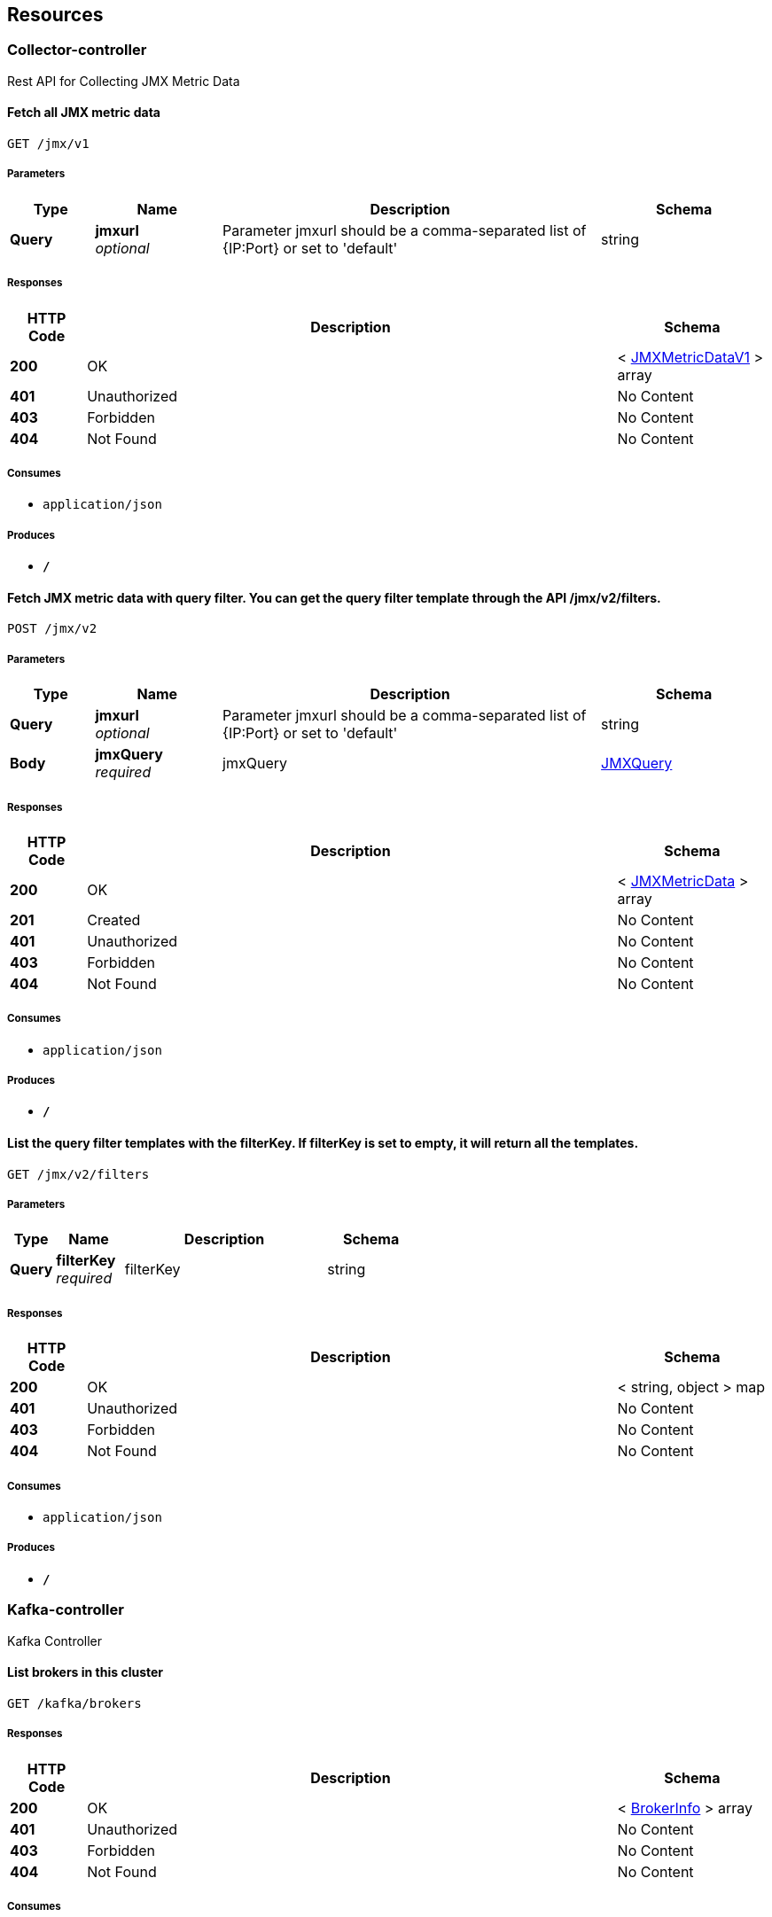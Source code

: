 
[[_paths]]
== Resources

[[_collector-controller_resource]]
=== Collector-controller
Rest API for Collecting JMX Metric Data


[[_collectjmxmetricusingget]]
==== Fetch all JMX metric data
....
GET /jmx/v1
....


===== Parameters

[options="header", cols=".^2,.^3,.^9,.^4"]
|===
|Type|Name|Description|Schema
|**Query**|**jmxurl** +
__optional__|Parameter jmxurl should be a comma-separated list of {IP:Port} or set to 'default'|string
|===


===== Responses

[options="header", cols=".^2,.^14,.^4"]
|===
|HTTP Code|Description|Schema
|**200**|OK|< <<_jmxmetricdatav1,JMXMetricDataV1>> > array
|**401**|Unauthorized|No Content
|**403**|Forbidden|No Content
|**404**|Not Found|No Content
|===


===== Consumes

* `application/json`


===== Produces

* `*/*`


[[_collectjmxmetricusingpost]]
==== Fetch JMX metric data with query filter. You can get the query filter template through the API /jmx/v2/filters.
....
POST /jmx/v2
....


===== Parameters

[options="header", cols=".^2,.^3,.^9,.^4"]
|===
|Type|Name|Description|Schema
|**Query**|**jmxurl** +
__optional__|Parameter jmxurl should be a comma-separated list of {IP:Port} or set to 'default'|string
|**Body**|**jmxQuery** +
__required__|jmxQuery|<<_jmxquery,JMXQuery>>
|===


===== Responses

[options="header", cols=".^2,.^14,.^4"]
|===
|HTTP Code|Description|Schema
|**200**|OK|< <<_jmxmetricdata,JMXMetricData>> > array
|**201**|Created|No Content
|**401**|Unauthorized|No Content
|**403**|Forbidden|No Content
|**404**|Not Found|No Content
|===


===== Consumes

* `application/json`


===== Produces

* `*/*`


[[_listjmxfiltertemplateusingget]]
==== List the query filter templates with the filterKey. If filterKey is set to empty, it will return all the templates.
....
GET /jmx/v2/filters
....


===== Parameters

[options="header", cols=".^2,.^3,.^9,.^4"]
|===
|Type|Name|Description|Schema
|**Query**|**filterKey** +
__required__|filterKey|string
|===


===== Responses

[options="header", cols=".^2,.^14,.^4"]
|===
|HTTP Code|Description|Schema
|**200**|OK|< string, object > map
|**401**|Unauthorized|No Content
|**403**|Forbidden|No Content
|**404**|Not Found|No Content
|===


===== Consumes

* `application/json`


===== Produces

* `*/*`


[[_kafka-controller_resource]]
=== Kafka-controller
Kafka Controller


[[_listbrokersusingget]]
==== List brokers in this cluster
....
GET /kafka/brokers
....


===== Responses

[options="header", cols=".^2,.^14,.^4"]
|===
|HTTP Code|Description|Schema
|**200**|OK|< <<_brokerinfo,BrokerInfo>> > array
|**401**|Unauthorized|No Content
|**403**|Forbidden|No Content
|**404**|Not Found|No Content
|===


===== Consumes

* `application/json`


===== Produces

* `*/*`


[[_getmessageusingget]]
==== Get the message from the offset of the partition in the topic, decoder is not supported yet
....
GET /kafka/consumer/{topic}/{partition}/{offset}
....


===== Parameters

[options="header", cols=".^2,.^3,.^9,.^4"]
|===
|Type|Name|Description|Schema
|**Path**|**offset** +
__required__|offset|integer(int64)
|**Path**|**partition** +
__required__|partition|integer(int32)
|**Path**|**topic** +
__required__|topic|string
|**Query**|**decoder** +
__optional__|decoder|string
|===


===== Responses

[options="header", cols=".^2,.^14,.^4"]
|===
|HTTP Code|Description|Schema
|**200**|OK|string
|**401**|Unauthorized|No Content
|**403**|Forbidden|No Content
|**404**|Not Found|No Content
|===


===== Consumes

* `application/json`


===== Produces

* `*/*`


[[_deleteoldconsumergroupusingdelete]]
==== Delete old Consumer Group
....
DELETE /kafka/consumergroup/{consumergroup}
....


===== Parameters

[options="header", cols=".^2,.^3,.^9,.^4"]
|===
|Type|Name|Description|Schema
|**Path**|**consumergroup** +
__required__|consumergroup|string
|===


===== Responses

[options="header", cols=".^2,.^14,.^4"]
|===
|HTTP Code|Description|Schema
|**200**|OK|<<_generalresponse,GeneralResponse>>
|**204**|No Content|No Content
|**401**|Unauthorized|No Content
|**403**|Forbidden|No Content
|===


===== Consumes

* `application/json`


===== Produces

* `*/*`


[[_getlastcommittimestampusingget]]
==== getLastCommitTimestamp
....
GET /kafka/consumergroup/{consumergroup}/{type}/topic/{topic}/lastcommittime
....


===== Parameters

[options="header", cols=".^2,.^3,.^9,.^4"]
|===
|Type|Name|Description|Schema
|**Path**|**consumergroup** +
__required__|consumergroup|string
|**Path**|**topic** +
__required__|topic|string
|**Path**|**type** +
__required__|type|enum (NEW, OLD)
|===


===== Responses

[options="header", cols=".^2,.^14,.^4"]
|===
|HTTP Code|Description|Schema
|**200**|OK|< string, < string, integer(int64) > map > map
|**401**|Unauthorized|No Content
|**403**|Forbidden|No Content
|**404**|Not Found|No Content
|===


===== Consumes

* `application/json`


===== Produces

* `*/*`


[[_resetoffsetusingput]]
==== Reset consumer group offset, earliest/latest can be used
....
PUT /kafka/consumergroup/{consumergroup}/{type}/topic/{topic}/{partition}/{offset}
....


===== Parameters

[options="header", cols=".^2,.^3,.^9,.^4"]
|===
|Type|Name|Description|Schema
|**Path**|**consumergroup** +
__required__|consumergroup|string
|**Path**|**offset** +
__required__|offset|string
|**Path**|**partition** +
__required__|partition|integer(int32)
|**Path**|**topic** +
__required__|topic|string
|**Path**|**type** +
__required__|type|enum (NEW, OLD)
|===


===== Responses

[options="header", cols=".^2,.^14,.^4"]
|===
|HTTP Code|Description|Schema
|**200**|OK|<<_generalresponse,GeneralResponse>>
|**201**|Created|No Content
|**401**|Unauthorized|No Content
|**403**|Forbidden|No Content
|**404**|Not Found|No Content
|===


===== Consumes

* `application/json`


===== Produces

* `*/*`


[[_listallconsumergroupsusingget]]
==== List all consumer groups from zk and kafka
....
GET /kafka/consumergroups
....


===== Parameters

[options="header", cols=".^2,.^3,.^9,.^4"]
|===
|Type|Name|Description|Schema
|**Query**|**topic** +
__optional__|topic|string
|**Query**|**type** +
__optional__|type|enum (NEW, OLD)
|===


===== Responses

[options="header", cols=".^2,.^14,.^4"]
|===
|HTTP Code|Description|Schema
|**200**|OK|< string, < string > array > map
|**401**|Unauthorized|No Content
|**403**|Forbidden|No Content
|**404**|Not Found|No Content
|===


===== Consumes

* `application/json`


===== Produces

* `*/*`


[[_describecgusingget]]
==== Describe consumer groups, showing lag and offset, may be slow if multi topic are listened
....
GET /kafka/consumergroups/{consumerGroup}/{type}
....


===== Parameters

[options="header", cols=".^2,.^3,.^9,.^4"]
|===
|Type|Name|Description|Schema
|**Path**|**consumerGroup** +
__required__|consumerGroup|string
|**Path**|**type** +
__required__|type|enum (NEW, OLD)
|===


===== Responses

[options="header", cols=".^2,.^14,.^4"]
|===
|HTTP Code|Description|Schema
|**200**|OK|< string, < <<_consumergroupdesc,ConsumerGroupDesc>> > array > map
|**401**|Unauthorized|No Content
|**403**|Forbidden|No Content
|**404**|Not Found|No Content
|===


===== Consumes

* `application/json`


===== Produces

* `*/*`


[[_listtopicbycgusingget]]
==== Get the topics involved of the specify consumer group
....
GET /kafka/consumergroups/{consumerGroup}/{type}/topic
....


===== Parameters

[options="header", cols=".^2,.^3,.^9,.^4"]
|===
|Type|Name|Description|Schema
|**Path**|**consumerGroup** +
__required__|consumerGroup|string
|**Path**|**type** +
__required__|type|enum (NEW, OLD)
|===


===== Responses

[options="header", cols=".^2,.^14,.^4"]
|===
|HTTP Code|Description|Schema
|**200**|OK|< string > array
|**401**|Unauthorized|No Content
|**403**|Forbidden|No Content
|**404**|Not Found|No Content
|===


===== Consumes

* `application/json`


===== Produces

* `*/*`


[[_describecgbytopicusingget]]
==== Describe consumer groups by topic, showing lag and offset
....
GET /kafka/consumergroups/{consumerGroup}/{type}/topic/{topic}
....


===== Parameters

[options="header", cols=".^2,.^3,.^9,.^4"]
|===
|Type|Name|Description|Schema
|**Path**|**consumerGroup** +
__required__|consumerGroup|string
|**Path**|**topic** +
__required__|topic|string
|**Path**|**type** +
__required__|type|enum (NEW, OLD)
|===


===== Responses

[options="header", cols=".^2,.^14,.^4"]
|===
|HTTP Code|Description|Schema
|**200**|OK|< <<_consumergroupdesc,ConsumerGroupDesc>> > array
|**401**|Unauthorized|No Content
|**403**|Forbidden|No Content
|**404**|Not Found|No Content
|===


===== Consumes

* `application/json`


===== Produces

* `*/*`


[[_healthcheckusingget]]
==== Check the cluster health.
....
GET /kafka/health
....


===== Responses

[options="header", cols=".^2,.^14,.^4"]
|===
|HTTP Code|Description|Schema
|**200**|OK|<<_healthcheckresult,HealthCheckResult>>
|**401**|Unauthorized|No Content
|**403**|Forbidden|No Content
|**404**|Not Found|No Content
|===


===== Consumes

* `application/json`


===== Produces

* `*/*`


[[_addpartitionusingpost]]
==== Add a partition to the topic
....
POST /kafka/partitions/add
....


===== Parameters

[options="header", cols=".^2,.^3,.^9,.^4"]
|===
|Type|Name|Description|Schema
|**Body**|**addPartition** +
__required__|addPartition|<<_addpartition,AddPartition>>
|===


===== Responses

[options="header", cols=".^2,.^14,.^4"]
|===
|HTTP Code|Description|Schema
|**200**|OK|<<_topicmeta,TopicMeta>>
|**201**|Created|No Content
|**401**|Unauthorized|No Content
|**403**|Forbidden|No Content
|**404**|Not Found|No Content
|===


===== Consumes

* `application/json`


===== Produces

* `*/*`


[[_checkreassignpartitionsusingput]]
==== Check the partition reassignment process
....
PUT /kafka/partitions/reassign/check
....


===== Parameters

[options="header", cols=".^2,.^3,.^9,.^4"]
|===
|Type|Name|Description|Schema
|**Body**|**reassignStr** +
__required__|reassignStr|string
|===


===== Responses

[options="header", cols=".^2,.^14,.^4"]
|===
|HTTP Code|Description|Schema
|**-1**|Reassignment Failed|No Content
|**0**|Reassignment In Progress|No Content
|**1**|Reassignment Completed|No Content
|**200**|OK|< string, integer(int32) > map
|**201**|Created|No Content
|**401**|Unauthorized|No Content
|**403**|Forbidden|No Content
|**404**|Not Found|No Content
|===


===== Consumes

* `application/json`


===== Produces

* `*/*`


[[_executereassignpartitionsusingput]]
==== Execute the partition reassignment
....
PUT /kafka/partitions/reassign/execute
....


===== Parameters

[options="header", cols=".^2,.^3,.^9,.^4"]
|===
|Type|Name|Description|Schema
|**Body**|**reassignStr** +
__required__|reassignStr|string
|===


===== Responses

[options="header", cols=".^2,.^14,.^4"]
|===
|HTTP Code|Description|Schema
|**200**|OK|< string, integer(int32) > map
|**201**|Created|No Content
|**401**|Unauthorized|No Content
|**403**|Forbidden|No Content
|**404**|Not Found|No Content
|===


===== Consumes

* `application/json`


===== Produces

* `*/*`


[[_generatereassignpartitionsusingpost]]
==== Generate plan for the partition reassignment
....
POST /kafka/partitions/reassign/generate
....


===== Parameters

[options="header", cols=".^2,.^3,.^9,.^4"]
|===
|Type|Name|Description|Schema
|**Body**|**reassignWrapper** +
__required__|reassignWrapper|<<_reassignwrapper,ReassignWrapper>>
|===


===== Responses

[options="header", cols=".^2,.^14,.^4"]
|===
|HTTP Code|Description|Schema
|**200**|OK|< string > array
|**201**|Created|No Content
|**401**|Unauthorized|No Content
|**403**|Forbidden|No Content
|**404**|Not Found|No Content
|===


===== Consumes

* `application/json`


===== Produces

* `*/*`


[[_listtopicsusingget]]
==== List topics
....
GET /kafka/topics
....


===== Responses

[options="header", cols=".^2,.^14,.^4"]
|===
|HTTP Code|Description|Schema
|**200**|OK|< string > array
|**401**|Unauthorized|No Content
|**403**|Forbidden|No Content
|**404**|Not Found|No Content
|===


===== Consumes

* `application/json`


===== Produces

* `*/*`


[[_createtopicusingpost]]
==== Create a topic
....
POST /kafka/topics/create
....


===== Parameters

[options="header", cols=".^2,.^3,.^9,.^4"]
|===
|Type|Name|Description|Schema
|**Query**|**reassignStr** +
__optional__|reassignStr|string
|**Body**|**topic** +
__required__|topic|<<_topicdetail,TopicDetail>>
|===


===== Responses

[options="header", cols=".^2,.^14,.^4"]
|===
|HTTP Code|Description|Schema
|**201**|Created|<<_topicmeta,TopicMeta>>
|**401**|Unauthorized|No Content
|**403**|Forbidden|No Content
|**404**|Not Found|No Content
|===


===== Consumes

* `application/json`


===== Produces

* `*/*`


[[_describetopicusingget]]
==== Describe a topic by fetching the metadata and config
....
GET /kafka/topics/{topic}
....


===== Parameters

[options="header", cols=".^2,.^3,.^9,.^4"]
|===
|Type|Name|Description|Schema
|**Path**|**topic** +
__required__|topic|string
|===


===== Responses

[options="header", cols=".^2,.^14,.^4"]
|===
|HTTP Code|Description|Schema
|**200**|OK|<<_topicmeta,TopicMeta>>
|**401**|Unauthorized|No Content
|**403**|Forbidden|No Content
|**404**|Not Found|No Content
|===


===== Consumes

* `application/json`


===== Produces

* `*/*`


[[_deletetopicusingdelete]]
==== Delete a topic (you should enable topic deletion
....
DELETE /kafka/topics/{topic}
....


===== Parameters

[options="header", cols=".^2,.^3,.^9,.^4"]
|===
|Type|Name|Description|Schema
|**Path**|**topic** +
__required__|topic|string
|===


===== Responses

[options="header", cols=".^2,.^14,.^4"]
|===
|HTTP Code|Description|Schema
|**200**|OK|<<_generalresponse,GeneralResponse>>
|**204**|No Content|No Content
|**401**|Unauthorized|No Content
|**403**|Forbidden|No Content
|===


===== Consumes

* `application/json`


===== Produces

* `*/*`


[[_createtopicconfigusingpost]]
==== Create topic configs
....
POST /kafka/topics/{topic}/conf
....


===== Parameters

[options="header", cols=".^2,.^3,.^9,.^4"]
|===
|Type|Name|Description|Schema
|**Path**|**topic** +
__required__|topic|string
|**Body**|**prop** +
__required__|prop|< string, object > map
|===


===== Responses

[options="header", cols=".^2,.^14,.^4"]
|===
|HTTP Code|Description|Schema
|**200**|OK|< string, object > map
|**201**|Created|No Content
|**401**|Unauthorized|No Content
|**403**|Forbidden|No Content
|**404**|Not Found|No Content
|===


===== Consumes

* `application/json`


===== Produces

* `*/*`


[[_gettopicconfigusingget]]
==== Get topic configs
....
GET /kafka/topics/{topic}/conf
....


===== Parameters

[options="header", cols=".^2,.^3,.^9,.^4"]
|===
|Type|Name|Description|Schema
|**Path**|**topic** +
__required__|topic|string
|===


===== Responses

[options="header", cols=".^2,.^14,.^4"]
|===
|HTTP Code|Description|Schema
|**200**|OK|< string, object > map
|**401**|Unauthorized|No Content
|**403**|Forbidden|No Content
|**404**|Not Found|No Content
|===


===== Consumes

* `application/json`


===== Produces

* `*/*`


[[_updatetopicconfigusingput]]
==== Update topic configs
....
PUT /kafka/topics/{topic}/conf
....


===== Parameters

[options="header", cols=".^2,.^3,.^9,.^4"]
|===
|Type|Name|Description|Schema
|**Path**|**topic** +
__required__|topic|string
|**Body**|**prop** +
__required__|prop|< string, object > map
|===


===== Responses

[options="header", cols=".^2,.^14,.^4"]
|===
|HTTP Code|Description|Schema
|**200**|OK|< string, object > map
|**201**|Created|No Content
|**401**|Unauthorized|No Content
|**403**|Forbidden|No Content
|**404**|Not Found|No Content
|===


===== Consumes

* `application/json`


===== Produces

* `*/*`


[[_deletetopicconfigusingdelete]]
==== Delete topic configs
....
DELETE /kafka/topics/{topic}/conf
....


===== Parameters

[options="header", cols=".^2,.^3,.^9,.^4"]
|===
|Type|Name|Description|Schema
|**Path**|**topic** +
__required__|topic|string
|**Body**|**delProps** +
__required__|delProps|< string > array
|===


===== Responses

[options="header", cols=".^2,.^14,.^4"]
|===
|HTTP Code|Description|Schema
|**200**|OK|< string, object > map
|**204**|No Content|No Content
|**401**|Unauthorized|No Content
|**403**|Forbidden|No Content
|===


===== Consumes

* `application/json`


===== Produces

* `*/*`


[[_gettopicconfigbykeyusingget]]
==== Get topic config by key
....
GET /kafka/topics/{topic}/conf/{key}
....


===== Parameters

[options="header", cols=".^2,.^3,.^9,.^4"]
|===
|Type|Name|Description|Schema
|**Path**|**key** +
__required__|key|string
|**Path**|**topic** +
__required__|topic|string
|===


===== Responses

[options="header", cols=".^2,.^14,.^4"]
|===
|HTTP Code|Description|Schema
|**200**|OK|< string, object > map
|**401**|Unauthorized|No Content
|**403**|Forbidden|No Content
|**404**|Not Found|No Content
|===


===== Consumes

* `application/json`


===== Produces

* `*/*`


[[_deletetopicconfigbykeyusingdelete]]
==== Delete a topic config by key
....
DELETE /kafka/topics/{topic}/conf/{key}
....


===== Parameters

[options="header", cols=".^2,.^3,.^9,.^4"]
|===
|Type|Name|Description|Schema
|**Path**|**key** +
__required__|key|string
|**Path**|**topic** +
__required__|topic|string
|===


===== Responses

[options="header", cols=".^2,.^14,.^4"]
|===
|HTTP Code|Description|Schema
|**200**|OK|boolean
|**204**|No Content|No Content
|**401**|Unauthorized|No Content
|**403**|Forbidden|No Content
|===


===== Consumes

* `application/json`


===== Produces

* `*/*`


[[_createtopicconfigbykeyusingpost]]
==== Create a topic config by key
....
POST /kafka/topics/{topic}/conf/{key}={value}
....


===== Parameters

[options="header", cols=".^2,.^3,.^9,.^4"]
|===
|Type|Name|Description|Schema
|**Path**|**key** +
__required__|key|string
|**Path**|**topic** +
__required__|topic|string
|**Path**|**value** +
__required__|value|string
|===


===== Responses

[options="header", cols=".^2,.^14,.^4"]
|===
|HTTP Code|Description|Schema
|**200**|OK|< string, object > map
|**201**|Created|No Content
|**401**|Unauthorized|No Content
|**403**|Forbidden|No Content
|**404**|Not Found|No Content
|===


===== Consumes

* `application/json`


===== Produces

* `*/*`


[[_updatetopicconfigbykeyusingput]]
==== Update a topic config by key
....
PUT /kafka/topics/{topic}/conf/{key}={value}
....


===== Parameters

[options="header", cols=".^2,.^3,.^9,.^4"]
|===
|Type|Name|Description|Schema
|**Path**|**key** +
__required__|key|string
|**Path**|**topic** +
__required__|topic|string
|**Path**|**value** +
__required__|value|string
|===


===== Responses

[options="header", cols=".^2,.^14,.^4"]
|===
|HTTP Code|Description|Schema
|**200**|OK|< string, object > map
|**201**|Created|No Content
|**401**|Unauthorized|No Content
|**403**|Forbidden|No Content
|**404**|Not Found|No Content
|===


===== Consumes

* `application/json`


===== Produces

* `*/*`


[[_existtopicusingget]]
==== Tell if a topic exists
....
GET /kafka/topics/{topic}/exist
....


===== Parameters

[options="header", cols=".^2,.^3,.^9,.^4"]
|===
|Type|Name|Description|Schema
|**Path**|**topic** +
__required__|topic|string
|===


===== Responses

[options="header", cols=".^2,.^14,.^4"]
|===
|HTTP Code|Description|Schema
|**200**|OK|boolean
|**401**|Unauthorized|No Content
|**403**|Forbidden|No Content
|**404**|Not Found|No Content
|===


===== Consumes

* `application/json`


===== Produces

* `*/*`


[[_writemessageusingpost]]
==== Write a message to the topic, for testing purpose
....
POST /kafka/topics/{topic}/write
....


===== Parameters

[options="header", cols=".^2,.^3,.^9,.^4"]
|===
|Type|Name|Description|Schema
|**Path**|**topic** +
__required__|topic|string
|**Body**|**message** +
__required__|message|string
|===


===== Responses

[options="header", cols=".^2,.^14,.^4"]
|===
|HTTP Code|Description|Schema
|**201**|Created|<<_generalresponse,GeneralResponse>>
|**401**|Unauthorized|No Content
|**403**|Forbidden|No Content
|**404**|Not Found|No Content
|===


===== Consumes

* `text/plain`


===== Produces

* `*/*`


[[_listtopicbriefusingget]]
==== List topics Brief
....
GET /kafka/topicsbrief
....


===== Responses

[options="header", cols=".^2,.^14,.^4"]
|===
|HTTP Code|Description|Schema
|**200**|OK|< <<_topicbrief,TopicBrief>> > array
|**401**|Unauthorized|No Content
|**403**|Forbidden|No Content
|**404**|Not Found|No Content
|===


===== Consumes

* `application/json`


===== Produces

* `*/*`


[[_user-controller_resource]]
=== User-controller
Security User Management Controller.


[[_adduserusingpost]]
==== Add user.
....
POST /users
....


===== Parameters

[options="header", cols=".^2,.^3,.^9,.^4"]
|===
|Type|Name|Description|Schema
|**Body**|**user** +
__required__|user|<<_user,User>>
|===


===== Responses

[options="header", cols=".^2,.^14,.^4"]
|===
|HTTP Code|Description|Schema
|**200**|OK|<<_generalresponse,GeneralResponse>>
|**201**|Created|No Content
|**401**|Unauthorized|No Content
|**403**|Forbidden|No Content
|**404**|Not Found|No Content
|===


===== Consumes

* `application/json`


===== Produces

* `*/*`


[[_listuserusingget]]
==== Get user list.
....
GET /users
....


===== Responses

[options="header", cols=".^2,.^14,.^4"]
|===
|HTTP Code|Description|Schema
|**200**|OK|< string > array
|**401**|Unauthorized|No Content
|**403**|Forbidden|No Content
|**404**|Not Found|No Content
|===


===== Consumes

* `application/json`


===== Produces

* `*/*`


[[_modifyuserusingput]]
==== Modify user information.
....
PUT /users
....


===== Parameters

[options="header", cols=".^2,.^3,.^9,.^4"]
|===
|Type|Name|Description|Schema
|**Body**|**user** +
__required__|user|<<_user,User>>
|===


===== Responses

[options="header", cols=".^2,.^14,.^4"]
|===
|HTTP Code|Description|Schema
|**200**|OK|<<_generalresponse,GeneralResponse>>
|**201**|Created|No Content
|**401**|Unauthorized|No Content
|**403**|Forbidden|No Content
|**404**|Not Found|No Content
|===


===== Consumes

* `application/json`


===== Produces

* `*/*`


[[_deluserusingdelete]]
==== Delete user.
....
DELETE /users/{username}
....


===== Parameters

[options="header", cols=".^2,.^3,.^9,.^4"]
|===
|Type|Name|Description|Schema
|**Path**|**username** +
__required__|username|string
|===


===== Responses

[options="header", cols=".^2,.^14,.^4"]
|===
|HTTP Code|Description|Schema
|**200**|OK|<<_generalresponse,GeneralResponse>>
|**204**|No Content|No Content
|**401**|Unauthorized|No Content
|**403**|Forbidden|No Content
|===


===== Consumes

* `application/json`


===== Produces

* `*/*`


[[_zookeeper-controller_resource]]
=== Zookeeper-controller
Zookeeper Controller


[[_zkconnstateusingget]]
==== Get the connection state of zookeeper
....
GET /zk/connstate
....


===== Responses

[options="header", cols=".^2,.^14,.^4"]
|===
|HTTP Code|Description|Schema
|**200**|OK|string
|**401**|Unauthorized|No Content
|**403**|Forbidden|No Content
|**404**|Not Found|No Content
|===


===== Consumes

* `application/json`


===== Produces

* `*/*`


[[_getenvusingget]]
==== Get the environment information of zookeeper
....
GET /zk/env
....


===== Responses

[options="header", cols=".^2,.^14,.^4"]
|===
|HTTP Code|Description|Schema
|**200**|OK|< string, <<_zkserverenvironment,ZkServerEnvironment>> > map
|**401**|Unauthorized|No Content
|**403**|Forbidden|No Content
|**404**|Not Found|No Content
|===


===== Consumes

* `application/json`


===== Produces

* `*/*`


[[_lsusingget]]
==== List a zookeeper path
....
GET /zk/ls/{path}
....


===== Parameters

[options="header", cols=".^2,.^3,.^9,.^4"]
|===
|Type|Name|Description|Schema
|**Path**|**path** +
__required__|path|string
|===


===== Responses

[options="header", cols=".^2,.^14,.^4"]
|===
|HTTP Code|Description|Schema
|**200**|OK|< string > array
|**401**|Unauthorized|No Content
|**403**|Forbidden|No Content
|**404**|Not Found|No Content
|===


===== Consumes

* `application/json`


===== Produces

* `*/*`


[[_getstatusingget]]
==== Get the service state of zookeeper
....
GET /zk/stat
....


===== Responses

[options="header", cols=".^2,.^14,.^4"]
|===
|HTTP Code|Description|Schema
|**200**|OK|< string, <<_zkserverstat,ZkServerStat>> > map
|**401**|Unauthorized|No Content
|**403**|Forbidden|No Content
|**404**|Not Found|No Content
|===


===== Consumes

* `application/json`


===== Produces

* `*/*`



